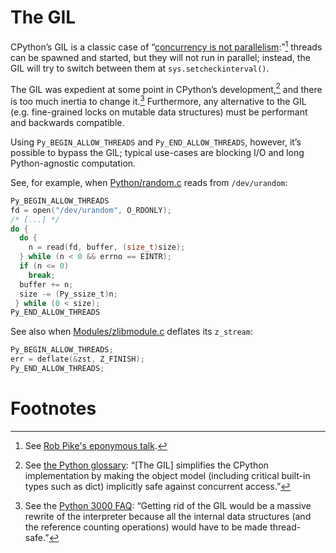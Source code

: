 * The GIL
  CPython’s GIL is a classic case of “[[http://blog.golang.org/2013/01/concurrency-is-not-parallelism.html][concurrency is not
  parallelism]]:”[fn:1] threads can be spawned and started, but they
  will not run in parallel; instead, the GIL will try to switch
  between them at =sys.setcheckinterval()=.

  The GIL was expedient at some point in CPython’s development,[fn:2]
  and there is too much inertia to change it.[fn:3] Furthermore, any
  alternative to the GIL (e.g. fine-grained locks on mutable data
  structures) must be performant and backwards compatible.

  Using =Py_BEGIN_ALLOW_THREADS= and =Py_END_ALLOW_THREADS=, however,
  it’s possible to bypass the GIL; typical use-cases are blocking I/O
  and long Python-agnostic computation.

  See, for example, when [[http://hg.python.org/cpython/file/b87e9b8dc9ad/Python/random.c#l136][Python/random.c]] reads from =/dev/urandom=:

  #+BEGIN_SRC c
    Py_BEGIN_ALLOW_THREADS
    fd = open("/dev/urandom", O_RDONLY);
    /* [...] */
    do {
      do {
        n = read(fd, buffer, (size_t)size);
      } while (n < 0 && errno == EINTR);
      if (n <= 0)
        break;
      buffer += n;
      size -= (Py_ssize_t)n;
     } while (0 < size);
    Py_END_ALLOW_THREADS
  #+END_SRC

  See also when [[http://hg.python.org/cpython/file/b87e9b8dc9ad/Modules/zlibmodule.c#l202][Modules/zlibmodule.c]] deflates its =z_stream=:

  #+BEGIN_SRC c
    Py_BEGIN_ALLOW_THREADS;
    err = deflate(&zst, Z_FINISH);
    Py_END_ALLOW_THREADS;
  #+END_SRC

* Footnotes

[fn:1] See [[http://blog.golang.org/2013/01/concurrency-is-not-parallelism.html][Rob Pike's eponymous talk]].

[fn:2] See [[http://docs.python.org/2/glossary.html#term-gil][the Python glossary]]: “[The GIL] simplifies the CPython
  implementation by making the object model (including critical
  built-in types such as dict) implicitly safe against concurrent
  access.”

[fn:3] See the [[http://www.artima.com/weblogs/viewpost.jspthread%3D211200][Python 3000 FAQ]]: “Getting rid of the GIL would be a
  massive rewrite of the interpreter because all the internal data
  structures (and the reference counting operations) would have to be
  made thread-safe.”
